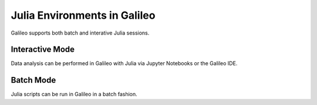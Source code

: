 .. _julia:

Julia Environments in Galileo
===============================

Galileo supports both batch and interative Julia sessions. 

Interactive Mode
----------------

Data analysis can be performed in Galileo with Julia via Jupyter Notebooks or the Galileo IDE.

Batch Mode
----------

Julia scripts can be run in Galileo in a batch fashion. 